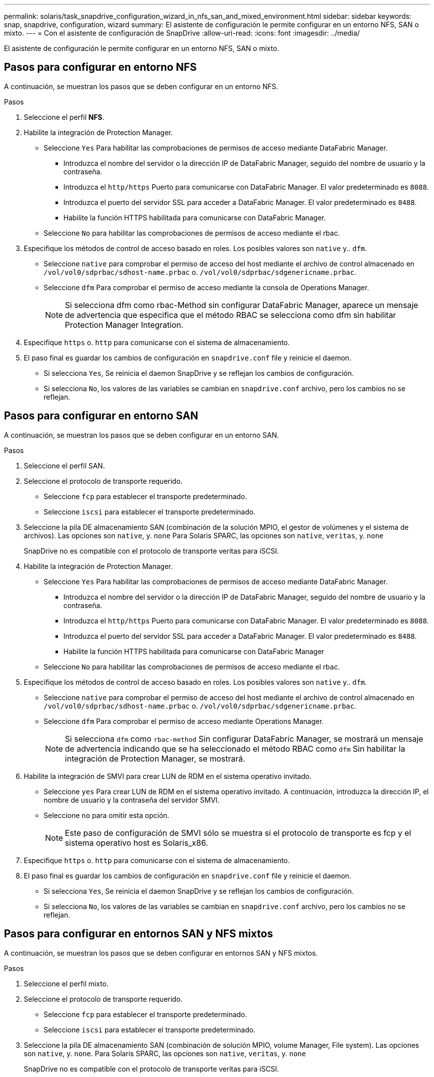 ---
permalink: solaris/task_snapdrive_configuration_wizard_in_nfs_san_and_mixed_environment.html 
sidebar: sidebar 
keywords: snap, snapdrive, configuration, wizard 
summary: El asistente de configuración le permite configurar en un entorno NFS, SAN o mixto. 
---
= Con el asistente de configuración de SnapDrive
:allow-uri-read: 
:icons: font
:imagesdir: ../media/


[role="lead"]
El asistente de configuración le permite configurar en un entorno NFS, SAN o mixto.



== Pasos para configurar en entorno NFS

A continuación, se muestran los pasos que se deben configurar en un entorno NFS.

.Pasos
. Seleccione el perfil *NFS*.
. Habilite la integración de Protection Manager.
+
** Seleccione `Yes` Para habilitar las comprobaciones de permisos de acceso mediante DataFabric Manager.
+
*** Introduzca el nombre del servidor o la dirección IP de DataFabric Manager, seguido del nombre de usuario y la contraseña.
*** Introduzca el `http/https` Puerto para comunicarse con DataFabric Manager. El valor predeterminado es `8088`.
*** Introduzca el puerto del servidor SSL para acceder a DataFabric Manager. El valor predeterminado es `8488`.
*** Habilite la función HTTPS habilitada para comunicarse con DataFabric Manager.


** Seleccione `No` para habilitar las comprobaciones de permisos de acceso mediante el rbac.


. Especifique los métodos de control de acceso basado en roles. Los posibles valores son `native` y.. `dfm`.
+
** Seleccione `native` para comprobar el permiso de acceso del host mediante el archivo de control almacenado en `/vol/vol0/sdprbac/sdhost-name.prbac` o. `/vol/vol0/sdprbac/sdgenericname.prbac`.
** Seleccione `dfm` Para comprobar el permiso de acceso mediante la consola de Operations Manager.
+

NOTE: Si selecciona dfm como rbac-Method sin configurar DataFabric Manager, aparece un mensaje de advertencia que especifica que el método RBAC se selecciona como dfm sin habilitar Protection Manager Integration.



. Especifique `https` o. `http` para comunicarse con el sistema de almacenamiento.
. El paso final es guardar los cambios de configuración en `snapdrive.conf` file y reinicie el daemon.
+
** Si selecciona `Yes`, Se reinicia el daemon SnapDrive y se reflejan los cambios de configuración.
** Si selecciona `No`, los valores de las variables se cambian en `snapdrive.conf` archivo, pero los cambios no se reflejan.






== Pasos para configurar en entorno SAN

A continuación, se muestran los pasos que se deben configurar en un entorno SAN.

.Pasos
. Seleccione el perfil SAN.
. Seleccione el protocolo de transporte requerido.
+
** Seleccione `fcp` para establecer el transporte predeterminado.
** Seleccione `iscsi` para establecer el transporte predeterminado.


. Seleccione la pila DE almacenamiento SAN (combinación de la solución MPIO, el gestor de volúmenes y el sistema de archivos). Las opciones son `native`, y. `none` Para Solaris SPARC, las opciones son `native`, `veritas`, y. `none`
+
SnapDrive no es compatible con el protocolo de transporte veritas para iSCSI.

. Habilite la integración de Protection Manager.
+
** Seleccione `Yes` Para habilitar las comprobaciones de permisos de acceso mediante DataFabric Manager.
+
*** Introduzca el nombre del servidor o la dirección IP de DataFabric Manager, seguido del nombre de usuario y la contraseña.
*** Introduzca el `http/https` Puerto para comunicarse con DataFabric Manager. El valor predeterminado es `8088`.
*** Introduzca el puerto del servidor SSL para acceder a DataFabric Manager. El valor predeterminado es `8488`.
*** Habilite la función HTTPS habilitada para comunicarse con DataFabric Manager


** Seleccione `No` para habilitar las comprobaciones de permisos de acceso mediante el rbac.


. Especifique los métodos de control de acceso basado en roles. Los posibles valores son `native` y.. `dfm`.
+
** Seleccione `native` para comprobar el permiso de acceso del host mediante el archivo de control almacenado en `/vol/vol0/sdprbac/sdhost-name.prbac` o. `/vol/vol0/sdprbac/sdgenericname.prbac`.
** Seleccione `dfm` Para comprobar el permiso de acceso mediante Operations Manager.
+

NOTE: Si selecciona `dfm` como `rbac-method` Sin configurar DataFabric Manager, se mostrará un mensaje de advertencia indicando que se ha seleccionado el método RBAC como `dfm` Sin habilitar la integración de Protection Manager, se mostrará.



. Habilite la integración de SMVI para crear LUN de RDM en el sistema operativo invitado.
+
** Seleccione `yes` Para crear LUN de RDM en el sistema operativo invitado. A continuación, introduzca la dirección IP, el nombre de usuario y la contraseña del servidor SMVI.
** Seleccione `no` para omitir esta opción.
+

NOTE: Este paso de configuración de SMVI sólo se muestra si el protocolo de transporte es fcp y el sistema operativo host es Solaris_x86.



. Especifique `https` o. `http` para comunicarse con el sistema de almacenamiento.
. El paso final es guardar los cambios de configuración en `snapdrive.conf` file y reinicie el daemon.
+
** Si selecciona `Yes`, Se reinicia el daemon SnapDrive y se reflejan los cambios de configuración.
** Si selecciona `No`, los valores de las variables se cambian en `snapdrive.conf` archivo, pero los cambios no se reflejan.






== Pasos para configurar en entornos SAN y NFS mixtos

A continuación, se muestran los pasos que se deben configurar en entornos SAN y NFS mixtos.

.Pasos
. Seleccione el perfil mixto.
. Seleccione el protocolo de transporte requerido.
+
** Seleccione `fcp` para establecer el transporte predeterminado.
** Seleccione `iscsi` para establecer el transporte predeterminado.


. Seleccione la pila DE almacenamiento SAN (combinación de solución MPIO, volume Manager, File system). Las opciones son `native`, y. `none`. Para Solaris SPARC, las opciones son `native`, `veritas`, y. `none`
+
SnapDrive no es compatible con el protocolo de transporte veritas para iSCSI.

. Habilite la integración de Protection Manager.
+
** Seleccione `Yes` Para habilitar las comprobaciones de permisos de acceso mediante DataFabric Manager
+
*** Introduzca el nombre del servidor o la dirección IP de DataFabric Manager, seguido del nombre de usuario y la contraseña.
*** Introduzca el `http/https` Puerto para comunicarse con DataFabric Manager. El valor predeterminado es `8088`.
*** Introduzca el puerto del servidor SSL para acceder a DataFabric Manager. El valor predeterminado es `8488`.
*** Habilite la función HTTPS habilitada para comunicarse con DataFabric Manager.


** Seleccione `No` para habilitar las comprobaciones de permisos de acceso mediante el rbac.


. Especifique los métodos de control de acceso basado en roles. Los posibles valores son `native` y.. `dfm`.
+
** Seleccione `native` para comprobar el permiso de acceso del host mediante el archivo de control almacenado en `/vol/vol0/sdprbac/sdhost-name.prbac` o. `/vol/vol0/sdprbac/sdgenericname.prbac`
** Seleccione `dfm` Para comprobar el permiso de acceso mediante la consola de Operations Manager.
+

NOTE: Si selecciona `dfm` como `rbac-method` Sin configurar DataFabric Manager, se mostrará un mensaje de advertencia indicando que se ha seleccionado el método RBAC como `dfm` Sin habilitar la integración de Protection Manager, se mostrará.



. Habilite la integración de SMVI para crear LUN de RDM en el sistema operativo invitado.
+
** Seleccione `yes` Para crear LUN de RDM en el sistema operativo invitado. A continuación, introduzca la dirección IP, el nombre de usuario y la contraseña del servidor SMVI.
** Seleccione `no` para omitir esta opción.
+

NOTE: Este paso de configuración de SMVI sólo se muestra si el protocolo de transporte es fcp y el sistema operativo host es Solaris_x86.



. Especifique `https` o. `http` para comunicarse con el sistema de almacenamiento.
. El paso final es guardar los cambios de configuración en `snapdrive.conf` file y reinicie el daemon.
+
** Si selecciona `Yes`, Se reinicia el daemon SnapDrive y se reflejan los cambios de configuración.
** Si selecciona `No`, los valores de las variables se cambian en `snapdrive.conf` archivo, pero los cambios no se reflejan.




SnapDrive modifica las siguientes variables en el `snapdrive.conf` archivo.

* `_contact-http-dfm-port_`
* `-contact-ssl-dfm-port_`
* `_use-https-to-dfm_`
* `_default-transport_`
* `_use-https-to-filer_`
* `_fstype_`
* `_multipathing-type_`
* `_vmtype_`
* `_rbac-method_`
* `_rbac-cache_`

